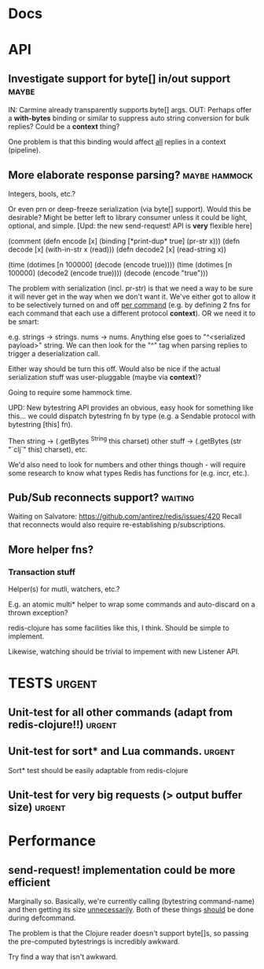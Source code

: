 #+STARTUP: overview, hidestars
#+TAGS: urgent in-progress maybe waiting hammock
* Docs
* API
** Investigate support for byte[] in/out support                      :maybe:
IN: Carmine already transparently supports byte[] args.
OUT: Perhaps offer a *with-bytes* binding or similar to suppress auto string
conversion for bulk replies? Could be a *context* thing?

One problem is that this binding would affect _all_ replies in a context
(pipeline).
** More elaborate response parsing?                           :maybe:hammock:
Integers, bools, etc.?

Or even prn or deep-freeze serialization (via byte[] support). Would this be
desirable? Might be better left to library consumer unless it could be light,
optional, and simple. [Upd: the new send-request! API is *very* flexible here]

(comment
  (defn encode  [x] (binding [*print-dup* true] (pr-str x)))
  (defn decode  [x] (with-in-str x (read)))
  (defn decode2 [x] (read-string x))

  (time (dotimes [n 100000] (decode  (encode true))))
  (time (dotimes [n 100000] (decode2 (encode true))))
  (decode (encode "true")))

The problem with serialization (incl. pr-str) is that we need a way to be sure
it will never get in the way when we don't want it. We've either got to allow
it to be selectively turned on and off _per command_ (e.g. by defining 2 fns
for each command that each use a different protocol *context*). OR we need it
to be smart:

e.g. strings -> strings. nums -> nums. Anything else goes to "^<serialized
payload>" string. We can then look for the "^" tag when parsing replies to
trigger a deserialization call.

Either way should be turn this off. Would also be nice if the actual
serialization stuff was user-pluggable (maybe via *context*)?

Going to require some hammock time.

UPD: New bytestring API provides an obvious, easy hook for something like
this... we could dispatch bytestring fn by type (e.g. a Sendable protocol with
bytestring [this] fn).

Then string -> (.getBytes ^String this charset)
other stuff -> (.getBytes (str "`clj`" this) charset), etc.

We'd also need to look for numbers and other things though - will require some
research to know what types Redis has functions for (e.g. incr, etc.).
** Pub/Sub reconnects support?                                      :waiting:
Waiting on Salvatore: https://github.com/antirez/redis/issues/420
Recall that reconnects would also require re-establishing p/subscriptions.
** More helper fns?
*** Transaction stuff
Helper(s) for mutli, watchers, etc.?

E.g. an atomic multi* helper to wrap some commands and auto-discard on a thrown
exception?

redis-clojure has some facilities like this, I think. Should be simple to
implement.

Likewise, watching should be trivial to impement with new Listener API.
* TESTS                                                              :urgent:
** Unit-test for all other commands (adapt from redis-clojure!!)     :urgent:
** Unit-test for sort* and Lua commands.                             :urgent:
Sort* test should be easily adaptable from redis-clojure
** Unit-test for very big requests (> output buffer size)            :urgent:
* Performance
** send-request! implementation could be more efficient
Marginally so.
Basically, we're currently calling (bytestring command-name) and then getting
its size _unnecessarily_. Both of these things _should_ be done during
defcommand.

The problem is that the Clojure reader doesn't support byte[]s, so passing
the pre-computed bytestrings is incredibly awkward.

Try find a way that isn't awkward.
